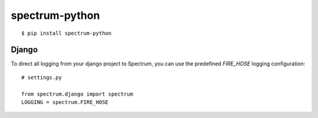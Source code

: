 spectrum-python
---------------

::

    $ pip install spectrum-python

Django
======

To direct all logging from your django project to Spectrum, you can use the
predefined `FIRE_HOSE` logging configuration::

    # settings.py

    from spectrum.django import spectrum
    LOGGING = spectrum.FIRE_HOSE
